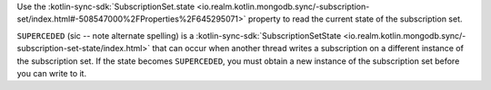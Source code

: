 Use the :kotlin-sync-sdk:`SubscriptionSet.state
<io.realm.kotlin.mongodb.sync/-subscription-set/index.html#-508547000%2FProperties%2F645295071>`
property to read the current state of the subscription set.

``SUPERCEDED`` (sic -- note alternate spelling) is a :kotlin-sync-sdk:`SubscriptionSetState
<io.realm.kotlin.mongodb.sync/-subscription-set-state/index.html>`
that can occur when another thread writes a subscription on a different instance
of the subscription set. If the state becomes ``SUPERCEDED``, you must obtain a
new instance of the subscription set before you can write to it.
